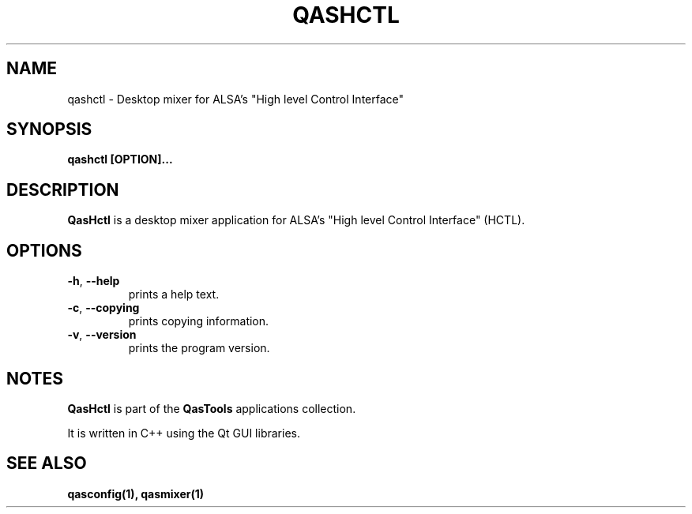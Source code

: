 .TH QASHCTL "1" "2011-12-30" "Linux" "QasTools Manuals"
.SH NAME
qashctl \- Desktop mixer for
ALSA's "High level Control Interface"

.SH SYNOPSIS
.B qashctl [OPTION]...

.SH DESCRIPTION
.B QasHctl
is a desktop mixer application for ALSA's
"High level Control Interface" (HCTL).

.SH OPTIONS

.TP
\fB\-h\fR, \fB\-\-help\fR
prints a help text.

.TP
\fB\-c\fR, \fB\-\-copying\fR
prints copying information.

.TP
\fB\-v\fR, \fB\-\-version\fR
prints the program version.

.SH NOTES
\fBQasHctl\fP is part of the \fBQasTools\fP applications collection.

It is written in C++ using the Qt GUI libraries.

.SH SEE ALSO
.B qasconfig(1), qasmixer(1)
